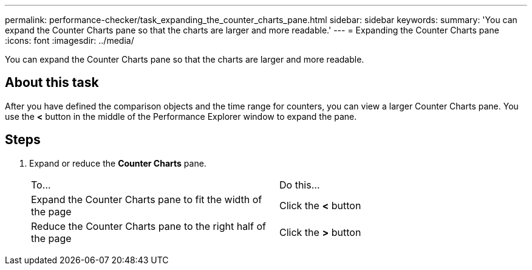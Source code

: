 ---
permalink: performance-checker/task_expanding_the_counter_charts_pane.html
sidebar: sidebar
keywords: 
summary: 'You can expand the Counter Charts pane so that the charts are larger and more readable.'
---
= Expanding the Counter Charts pane
:icons: font
:imagesdir: ../media/

[.lead]
You can expand the Counter Charts pane so that the charts are larger and more readable.

== About this task

After you have defined the comparison objects and the time range for counters, you can view a larger Counter Charts pane. You use the *<* button in the middle of the Performance Explorer window to expand the pane.

== Steps

. Expand or reduce the *Counter Charts* pane.
+
|===
| To...| Do this...
a|
Expand the Counter Charts pane to fit the width of the page
a|
Click the *<* button
a|
Reduce the Counter Charts pane to the right half of the page
a|
Click the *>* button
|===

